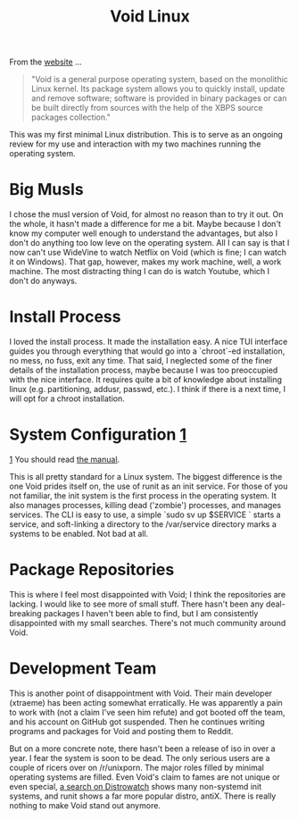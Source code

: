 #+TITLE: Void Linux

#+HTML_HEAD: <link rel="stylesheet" type="text/css" href="../../styles.css">

From the [[https://voidlinux.org][website]] ...

#+BEGIN_QUOTE

"Void is a general purpose operating system, based on the monolithic Linux kernel. Its package system allows you to quickly install, update and remove software; software is provided in binary packages or can be built directly from sources with the help of the XBPS source packages collection."

#+END_QUOTE

This was my first minimal Linux distribution. This is to serve as an ongoing review for my use and interaction with my two machines running the operating system.

* Big Musls

I chose the musl version of Void, for almost no reason than to try it out. On the whole, it hasn't made a difference for me a bit. Maybe because I don't know my computer well enough to understand the advantages, but also I don't do anything too low leve on the operating system. All I can say is that I now can't use WideVine to watch Netflix on Void (which is fine; I can watch it on Windows). That gap, however, makes my work machine, well, a work machine. The most distracting thing I can do is watch Youtube, which I don't do anyways.

* Install Process

I loved the install process. It made the installation easy. A nice TUI interface guides you through everything that would go into a `chroot`-ed installation, no mess, no fuss, exit any time. That said, I neglected some of the finer details of the installation process, maybe because I was too preoccupied with the nice interface. It requires quite a bit of knowledge about installing linux (e.g. partitioning, addusr, passwd, etc.). I think if there is a next time, I will opt for a chroot installation.
  
* System Configuration [[1]] <<1>>

#+ATTR_HTML: :class sidenote
#+BEGIN_div
[[1]] You should read [[https://docs.voidlinux.org/config/index.html][the manual]].
#+END_div

This is all pretty standard for a Linux system. The biggest difference is the one Void prides itself on, the use of runit as an init service. For those of you not familiar, the init system is the first process in the operating system. It also manages processes, killing dead ('zombie') processes, and manages services. The CLI is easy to use, a simple `sudo sv up $SERVICE ` starts a service, and soft-linking a directory to the /var/service directory marks a systems to be enabled. Not bad at all.

* Package Repositories

This is where I feel most disappointed with Void; I think the repositories are lacking. I would like to see more of small stuff. There hasn't been any deal-breaking packages I haven't been able to find, but I am consistently disappointed with my small searches. There's not much community around Void.

* Development Team

This is another point of disappointment with Void. Their main developer (xtraeme) has been acting somewhat erratically. He was apparently a pain to work with (not a claim I've seen him refute) and got booted off the team, and his account on GitHub got suspended. Then he continues writing programs and packages for Void and posting them to Reddit. 

But on a more concrete note, there hasn't been a release of iso in over a year. I fear the system is soon to be dead. The only serious users are a couple of ricers over on /r/unixporn. The major roles filled by minimal operating systems are filled. Even Void's claim to fames are not unique or even special, [[https://distrowatch.com/search.php?ostype=All&category=All&origin=All&basedon=All&notbasedon=None&desktop=All&architecture=All&package=All&rolling=All&isosize=All&netinstall=All&language=All&defaultinit=Not+systemd&status=Active#simple][a search on Distrowatch]] shows many non-systemd init systems, and runit shows a far more popular distro, antiX. There is really nothing to make Void stand out anymore.
  
